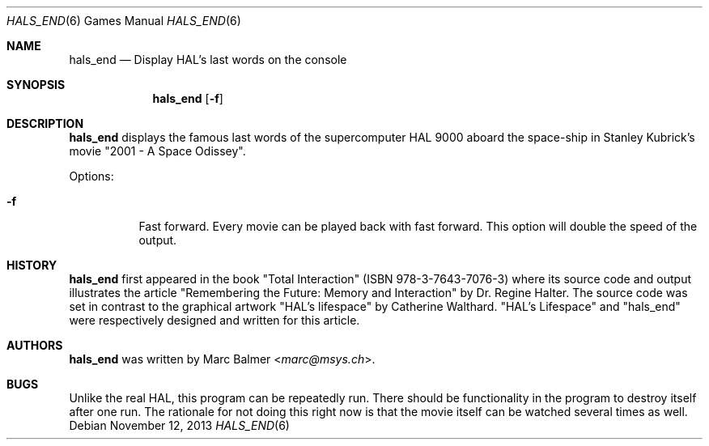 .\"	$NetBSD: hals_end.6,v 1.2 2014/09/19 16:02:58 wiz Exp $
.\"
.\" Copyright (c) 2003 - 2013 Marc Balmer <marc@msys.ch>.
.\" All rights reserved.
.\"
.\" Redistribution and use in source and binary forms, with or without
.\" modification, are permitted provided that the following conditions
.\" are met:
.\" 1. Redistributions of source code must retain the above copyright
.\"    notice, this list of conditions and the following disclaimer.
.\" 2. Redistributions in binary form must reproduce the above copyright
.\"    notice, this list of conditions and the following disclaimer in the
.\"    documentation and/or other materials provided with the distribution.
.\" 3. The name of the author may not be used to endorse or promote products
.\"    derived from this software without specific prior written permission.
.\"
.\" THIS SOFTWARE IS PROVIDED BY THE AUTHOR ``AS IS'' AND ANY EXPRESS OR
.\" IMPLIED WARRANTIES, INCLUDING, BUT NOT LIMITED TO, THE IMPLIED WARRANTIES
.\" OF MERCHANTABILITY AND FITNESS FOR A PARTICULAR PURPOSE ARE DISCLAIMED.
.\" IN NO EVENT SHALL THE AUTHOR BE LIABLE FOR ANY DIRECT, INDIRECT,
.\" INCIDENTAL, SPECIAL, EXEMPLARY, OR CONSEQUENTIAL DAMAGES (INCLUDING, BUT
.\" NOT LIMITED TO, PROCUREMENT OF SUBSTITUTE GOODS OR SERVICES; LOSS OF USE,
.\" DATA, OR PROFITS; OR BUSINESS INTERRUPTION) HOWEVER CAUSED AND ON ANY
.\" THEORY OF LIABILITY, WHETHER IN CONTRACT, STRICT LIABILITY, OR TORT
.\" (INCLUDING NEGLIGENCE OR OTHERWISE) ARISING IN ANY WAY OUT OF THE USE OF
.\" THIS SOFTWARE, EVEN IF ADVISED OF THE POSSIBILITY OF SUCH DAMAGE.
.\"
.Dd November 12, 2013
.Dt HALS_END 6
.Os
.Sh NAME
.Nm hals_end
.Nd Display HAL's last words on the console
.Sh SYNOPSIS
.Nm hals_end
.Op Fl f
.Sh DESCRIPTION
.Nm
displays the famous last words of the supercomputer HAL 9000 aboard the
space-ship in Stanley Kubrick's movie "2001 - A Space Odissey".
.Pp
Options:
.Bl -tag -width Ds
.It Fl f
Fast forward.
Every movie can be played back with fast forward.
This option will double the speed of the output.
.El
.Sh HISTORY
.Nm
first appeared in the book "Total Interaction" (ISBN 978-3-7643-7076-3) where
its source code and output illustrates the article
"Remembering the Future: Memory and Interaction" by Dr. Regine Halter.
The source code was set in contrast to the graphical artwork "HAL's lifespace"
by Catherine Walthard.
"HAL's Lifespace" and "hals_end" were respectively designed and written for
this article.
.Sh AUTHORS
.Nm
was written by
.An Marc Balmer Aq Mt marc@msys.ch .
.Sh BUGS
Unlike the real HAL, this program can be repeatedly run.
There should be functionality in the program to destroy itself after one run.
The rationale for not doing this right now is that the movie itself can be
watched several times as well.
